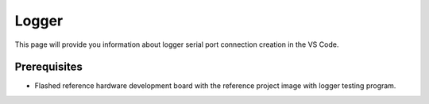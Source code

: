 Logger
=============================

This page will provide you information about logger serial port connection creation in the VS Code.

Prerequisites
--------------

- Flashed reference hardware development board with the reference project image with logger testing program.
